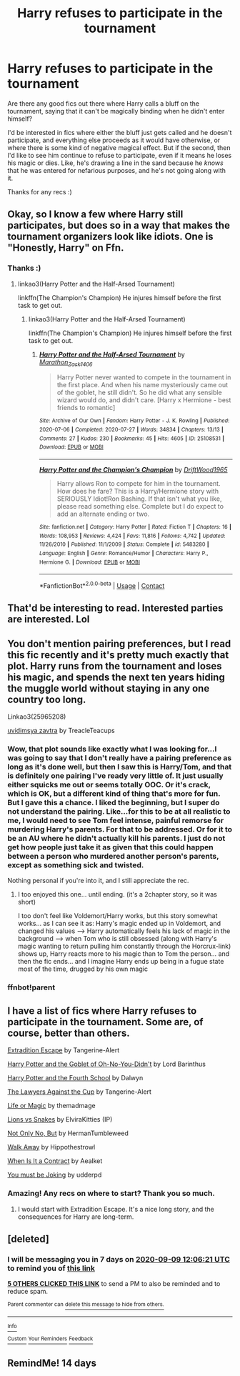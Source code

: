 #+TITLE: Harry refuses to participate in the tournament

* Harry refuses to participate in the tournament
:PROPERTIES:
:Author: academico5000
:Score: 39
:DateUnix: 1599034519.0
:DateShort: 2020-Sep-02
:FlairText: Recommendation
:END:
Are there any good fics out there where Harry calls a bluff on the tournament, saying that it can't be magically binding when he didn't enter himself?

I'd be interested in fics where either the bluff just gets called and he doesn't participate, and everything else proceeds as it would have otherwise, or where there is some kind of negative magical effect. But if the second, then I'd like to see him continue to refuse to participate, even if it means he loses his magic or dies. Like, he's drawing a line in the sand because he /knows/ that he was entered for nefarious purposes, and he's not going along with it.

Thanks for any recs :)


** Okay, so I know a few where Harry still participates, but does so in a way that makes the tournament organizers look like idiots. One is "Honestly, Harry" on Ffn.
:PROPERTIES:
:Author: Crazygamer2006
:Score: 8
:DateUnix: 1599065925.0
:DateShort: 2020-Sep-02
:END:

*** Thanks :)
:PROPERTIES:
:Author: academico5000
:Score: 2
:DateUnix: 1599067553.0
:DateShort: 2020-Sep-02
:END:

**** linkao3(Harry Potter and the Half-Arsed Tournament)

linkffn(The Champion's Champion) He injures himself before the first task to get out.
:PROPERTIES:
:Author: horrorshowjack
:Score: 4
:DateUnix: 1599078131.0
:DateShort: 2020-Sep-03
:END:

***** linkao3(Harry Potter and the Half-Arsed Tournament)

linkffn(The Champion's Champion) He injures himself before the first task to get out.
:PROPERTIES:
:Author: Duck_Giblets
:Score: 1
:DateUnix: 1604553471.0
:DateShort: 2020-Nov-05
:END:

****** [[https://archiveofourown.org/works/25108531][*/Harry Potter and the Half-Arsed Tournament/*]] by [[https://www.archiveofourown.org/users/Marathon_Zack_140_6/pseuds/Marathon_Zack_140_6][/Marathon_Zack_140_6/]]

#+begin_quote
  Harry Potter never wanted to compete in the tournament in the first place. And when his name mysteriously came out of the goblet, he still didn't. So he did what any sensible wizard would do, and didn't care. [Harry x Hermione - best friends to romantic]
#+end_quote

^{/Site/:} ^{Archive} ^{of} ^{Our} ^{Own} ^{*|*} ^{/Fandom/:} ^{Harry} ^{Potter} ^{-} ^{J.} ^{K.} ^{Rowling} ^{*|*} ^{/Published/:} ^{2020-07-06} ^{*|*} ^{/Completed/:} ^{2020-07-27} ^{*|*} ^{/Words/:} ^{34834} ^{*|*} ^{/Chapters/:} ^{13/13} ^{*|*} ^{/Comments/:} ^{27} ^{*|*} ^{/Kudos/:} ^{230} ^{*|*} ^{/Bookmarks/:} ^{45} ^{*|*} ^{/Hits/:} ^{4605} ^{*|*} ^{/ID/:} ^{25108531} ^{*|*} ^{/Download/:} ^{[[https://archiveofourown.org/downloads/25108531/Harry%20Potter%20and%20the.epub?updated_at=1596483934][EPUB]]} ^{or} ^{[[https://archiveofourown.org/downloads/25108531/Harry%20Potter%20and%20the.mobi?updated_at=1596483934][MOBI]]}

--------------

[[https://www.fanfiction.net/s/5483280/1/][*/Harry Potter and the Champion's Champion/*]] by [[https://www.fanfiction.net/u/2036266/DriftWood1965][/DriftWood1965/]]

#+begin_quote
  Harry allows Ron to compete for him in the tournament. How does he fare? This is a Harry/Hermione story with SERIOUSLY Idiot!Ron Bashing. If that isn't what you like, please read something else. Complete but I do expect to add an alternate ending or two.
#+end_quote

^{/Site/:} ^{fanfiction.net} ^{*|*} ^{/Category/:} ^{Harry} ^{Potter} ^{*|*} ^{/Rated/:} ^{Fiction} ^{T} ^{*|*} ^{/Chapters/:} ^{16} ^{*|*} ^{/Words/:} ^{108,953} ^{*|*} ^{/Reviews/:} ^{4,424} ^{*|*} ^{/Favs/:} ^{11,816} ^{*|*} ^{/Follows/:} ^{4,742} ^{*|*} ^{/Updated/:} ^{11/26/2010} ^{*|*} ^{/Published/:} ^{11/1/2009} ^{*|*} ^{/Status/:} ^{Complete} ^{*|*} ^{/id/:} ^{5483280} ^{*|*} ^{/Language/:} ^{English} ^{*|*} ^{/Genre/:} ^{Romance/Humor} ^{*|*} ^{/Characters/:} ^{Harry} ^{P.,} ^{Hermione} ^{G.} ^{*|*} ^{/Download/:} ^{[[http://www.ff2ebook.com/old/ffn-bot/index.php?id=5483280&source=ff&filetype=epub][EPUB]]} ^{or} ^{[[http://www.ff2ebook.com/old/ffn-bot/index.php?id=5483280&source=ff&filetype=mobi][MOBI]]}

--------------

*FanfictionBot*^{2.0.0-beta} | [[https://github.com/FanfictionBot/reddit-ffn-bot/wiki/Usage][Usage]] | [[https://www.reddit.com/message/compose?to=tusing][Contact]]
:PROPERTIES:
:Author: FanfictionBot
:Score: 1
:DateUnix: 1604553496.0
:DateShort: 2020-Nov-05
:END:


** That'd be interesting to read. Interested parties are interested. Lol
:PROPERTIES:
:Author: ColdBael
:Score: 6
:DateUnix: 1599064709.0
:DateShort: 2020-Sep-02
:END:


** You don't mention pairing preferences, but I read this fic recently and it's pretty much exactly that plot. Harry runs from the tournament and loses his magic, and spends the next ten years hiding the muggle world without staying in any one country too long.

Linkao3(25965208)

[[https://archiveofourown.org/works/25965208][uvidimsya zavtra]] by TreacleTeacups
:PROPERTIES:
:Author: HPFicRecs
:Score: 3
:DateUnix: 1599049181.0
:DateShort: 2020-Sep-02
:END:

*** Wow, that plot sounds like exactly what I was looking for...I was going to say that I don't really have a pairing preference as long as it's done well, but then I saw this is Harry/Tom, and that is definitely one pairing I've ready very little of. It just usually either squicks me out or seems totally OOC. Or it's crack, which is OK, but a different kind of thing that's more for fun. But I gave this a chance. I liked the beginning, but I super do not understand the pairing. Like...for this to be at all realistic to me, I would need to see Tom feel intense, painful remorse for murdering Harry's parents. For that to be addressed. Or for it to be an AU where he didn't actually kill his parents. I just do not get how people just take it as given that this could happen between a person who murdered another person's parents, except as something sick and twisted.

Nothing personal if you're into it, and I still appreciate the rec.
:PROPERTIES:
:Author: academico5000
:Score: 2
:DateUnix: 1599112827.0
:DateShort: 2020-Sep-03
:END:

**** I too enjoyed this one... until ending. (it's a 2chapter story, so it was short)

I too don't feel like Voldemort/Harry works, but this story somewhat works... as I can see it as: Harry's magic ended up in Voldemort, and changed his values --> Harry automatically feels his lack of magic in the background --> when Tom who is still obsessed (along with Harry's magic wanting to return pulling him constantly through the Horcrux-link) shows up, Harry reacts more to his magic than to Tom the person... and then the fic ends... and I imagine Harry ends up being in a fugue state most of the time, drugged by his own magic
:PROPERTIES:
:Author: Erska
:Score: 3
:DateUnix: 1599132464.0
:DateShort: 2020-Sep-03
:END:


*** ffnbot!parent
:PROPERTIES:
:Author: thrawnca
:Score: 2
:DateUnix: 1599196627.0
:DateShort: 2020-Sep-04
:END:


** I have a list of fics where Harry refuses to participate in the tournament. Some are, of course, better than others.

[[http://www.fanfiction.net/s/13277595][Extradition Escape]] by Tangerine-Alert

[[http://www.fanfiction.net/s/13122126][Harry Potter and the Goblet of Oh-No-You-Didn't]] by Lord Barinthus

[[http://www.fanfiction.net/s/6311075][Harry Potter and the Fourth School]] by Dalwyn

[[http://www.fanfiction.net/s/11642540][The Lawyers Against the Cup]] by Tangerine-Alert

[[http://www.archiveofourown.org/works/19926274][Life or Magic]] by themadmage

[[http://www.archiveofourown.org/works/7710172][Lions vs Snakes]] by ElviraKitties (IP)

[[http://www.fanfiction.net/s/4702522][Not Only No, But]] by HermanTumbleweed

[[http://www.fanfiction.net/s/13114303][Walk Away]] by Hippothestrowl

[[http://www.fanfiction.net/s/7382549][When Is It a Contract]] by Aealket

[[http://www.fanfiction.net/s/8877229][You must be Joking]] by udderpd
:PROPERTIES:
:Author: JennaSayquah
:Score: 3
:DateUnix: 1599274458.0
:DateShort: 2020-Sep-05
:END:

*** Amazing! Any recs on where to start? Thank you so much.
:PROPERTIES:
:Author: academico5000
:Score: 2
:DateUnix: 1599277857.0
:DateShort: 2020-Sep-05
:END:

**** I would start with Extradition Escape. It's a nice long story, and the consequences for Harry are long-term.
:PROPERTIES:
:Author: JennaSayquah
:Score: 3
:DateUnix: 1599307963.0
:DateShort: 2020-Sep-05
:END:


** [deleted]
:PROPERTIES:
:Score: 1
:DateUnix: 1599048381.0
:DateShort: 2020-Sep-02
:END:

*** I will be messaging you in 7 days on [[http://www.wolframalpha.com/input/?i=2020-09-09%2012:06:21%20UTC%20To%20Local%20Time][*2020-09-09 12:06:21 UTC*]] to remind you of [[https://np.reddit.com/r/HPfanfiction/comments/il2ujb/harry_refuses_to_participate_in_the_tournament/g3pigsi/?context=3][*this link*]]

[[https://np.reddit.com/message/compose/?to=RemindMeBot&subject=Reminder&message=%5Bhttps%3A%2F%2Fwww.reddit.com%2Fr%2FHPfanfiction%2Fcomments%2Fil2ujb%2Fharry_refuses_to_participate_in_the_tournament%2Fg3pigsi%2F%5D%0A%0ARemindMe%21%202020-09-09%2012%3A06%3A21%20UTC][*5 OTHERS CLICKED THIS LINK*]] to send a PM to also be reminded and to reduce spam.

^{Parent commenter can} [[https://np.reddit.com/message/compose/?to=RemindMeBot&subject=Delete%20Comment&message=Delete%21%20il2ujb][^{delete this message to hide from others.}]]

--------------

[[https://np.reddit.com/r/RemindMeBot/comments/e1bko7/remindmebot_info_v21/][^{Info}]]

[[https://np.reddit.com/message/compose/?to=RemindMeBot&subject=Reminder&message=%5BLink%20or%20message%20inside%20square%20brackets%5D%0A%0ARemindMe%21%20Time%20period%20here][^{Custom}]]
[[https://np.reddit.com/message/compose/?to=RemindMeBot&subject=List%20Of%20Reminders&message=MyReminders%21][^{Your Reminders}]]
[[https://np.reddit.com/message/compose/?to=Watchful1&subject=RemindMeBot%20Feedback][^{Feedback}]]
:PROPERTIES:
:Author: RemindMeBot
:Score: 2
:DateUnix: 1599048452.0
:DateShort: 2020-Sep-02
:END:


** RemindMe! 14 days
:PROPERTIES:
:Author: piaf89
:Score: 0
:DateUnix: 1599072975.0
:DateShort: 2020-Sep-02
:END:
